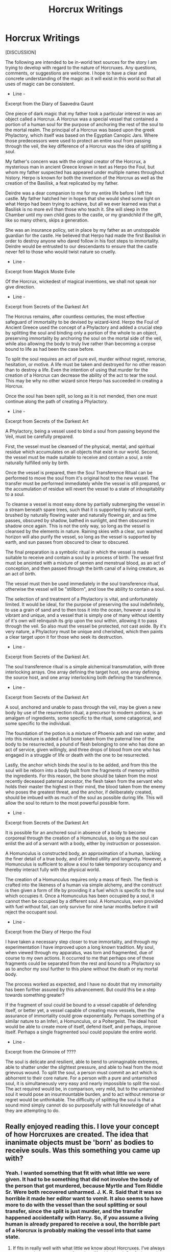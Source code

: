 #+TITLE: Horcrux Writings

* Horcrux Writings
:PROPERTIES:
:Author: KnightOfThirteen
:Score: 23
:DateUnix: 1585200801.0
:DateShort: 2020-Mar-26
:FlairText: Discussion
:END:
[DISCUSSION]

The following are intended to be in-world text sources for the story I am trying to develop with regard to the nature of Horcruxes. Any questions, comments, or suggestions are welcome. I hope to have a clear and concrete understanding of the magic as it will exist in this world so that all uses of magic can be consistent.

- Line -

Excerpt from the Diary of Saavedra Gaunt

One piece of dark magic that my father took a particular interest in was an object called a Horcrux. A Horcrux was a special vessel that contained a portion of a human soul for the purpose of anchoring the rest of the soul to the mortal realm. The principal of a Horcrux was based upon the greek Phylactory, which itself was based on the Egyptian Canopic Jars. Where those predecessors were used to protect an entire soul from passing through the veil, the key difference of a Horcrux was the idea of splitting a soul.

My father's concern was with the original creator of the Horcrux, a mysterious man in ancient Greece known in text as Herpo the Foul, but whom my father suspected has appeared under multiple names throughout history. Herpo is known for both the invention of the Horcrux as well as the creation of the Basilisk, a feat replicated by my father.

Deirdre was a dear companion to me for my entire life before I left the castle. My father hatched her in hopes that she would shed some light on what Herpo had been trying to achieve, but all we ever learned was that a Basilisk is no more evil than those who teach it. She will sleep in the Chamber until my own child goes to the castle, or my grandchild if the gift, like so many others, skips a generation.

She was an insurance policy, set in place by my father as an unstoppable guardian for the castle. He believed that Herpo had made the first Basilisk in order to destroy anyone who dared follow in his foot steps to immortality. Deirdre would be entrusted to our descendants to ensure that the castle never fell to those who would twist nature so cruelly.

- Line -

Excerpt from Magick Moste Evile

Of the Horcrux, wickedest of magical inventions, we shall not speak nor give direction.

- Line -

Excerpt from Secrets of the Darkest Art

The Horcrus remains, after countless centuries, the most effective safeguard of immortality to be devised by wizard-kind. Herpo the Foul of Ancient Greece used the concept of a Phylactory and added a crucial step by splitting the soul and binding only a portion of the whole to an object, preserving immortality by anchoring the soul on the mortal side of the veil, while also allowing the body to truly live rather than becoming a corpse bound to life as had been the case before.

To split the soul requires an act of pure evil, murder without regret, remorse, hesitation, or motive. A life must be taken and destroyed for no other reason than to destroy a life. Even the intention of using that murder for the creation of a Horcrux can decrease the ability of the act to tear the soul. This may be why no other wizard since Herpo has succeeded in creating a Horcrux.

Once the soul has been split, so long as it is not mended, then one must continue along the path of creating a Phylactory.

- Line -

Excerpt from Secrets of the Darkest Art

A Phylactory, being a vessel used to bind a soul from passing beyond the Veil, must be carefully prepared.

First, the vessel must be cleansed of the physical, mental, and spiritual residue which accumulates on all objects that exist in our world. Second, the vessel must be made suitable to receive and contain a soul, a role naturally fulfilled only by birth.

Once the vessel is prepared, then the Soul Transference Ritual can be performed to move the soul from it's original host to the new vessel. The transfer must be performed immediately while the vessel is still prepared, or the accumulation of residue will revert the vessel to a state of inhospitablity to a soul.

To cleanse a vessel is most easy done by partially submerging the vessel in a stream beneath spare trees, such that it is supported by natural earth, brushed by naturally flowing water and naturally flowing air, and as time passes, obscured by shadow, bathed in sunlight, and then obscured in shadow once again. This is not the only way, so long as the vessel is cleansed by the elements in nature. Raining skies with a clear, sun washed horizon will also purify the vessel, so long as the vessel is supported by earth, and sun passes from obscured to clear to obscured.

The final preparation is a symbolic ritual in which the vessel is made suitable to receive and contain a soul by a process of birth. The vessel first must be anointed with a mixture of semen and menstrual blood, as an act of conception, and then passed through the birth canal of a living creature, as an act of birth.

The vessel must then be used immediately in the soul transference ritual, otherwise the vessel will be "stillborn", and lose the ability to contain a soul.

The selection of and treatment of a Phylactory is vital, and unfortunately limited. It would be ideal, for the purpose of preserving the soul indefinitely, to use a grain of sand and to then toss it into the ocean, however a soul is vibrant and unique, and a vessel that is simply one of many without identity of it's own will relinquish its grip upon the soul within, allowing it to pass through the veil. So also must the vessel be protected, not cast aside. By it's very nature, a Phylactory must be unique and cherished, which then paints a clear target upon it for those who seek its destruction.

- Line -

Excerpt from Secrets of the Darkest Art.

The soul transference ritual is a simple alchemical transmutation, with three interlocking arrays. One array defining the target host, one array defining the source host, and one array interlocking both defining the transference.

- Line -

Excerpt from Secrets of the Darkest Art

A soul, anchored and unable to pass through the veil, may be given a new body by use of the resurrection ritual, a precursor to modern potions, is an amalgam of ingredients, some specific to the ritual, some catagorical, and some specific to the individual.

The foundation of the potion is a mixture of Phoenix ash and rain water, and into this mixture is added a full bone taken from the paternal line of the body to be resurrected, a pound of flesh belonging to one who has done an act of service, given willingly, and three drops of blood from one who has engaged in a struggle of life or death with the one to be resurrected.

Lastly, the anchor which binds the soul is to be added, and from this the soul will be reborn into a body built from the fragments of memory within the ingredients. For this reason, the bone should be taken from the most recently deceased paternal ancestor, the flesh taken from the servant who holds their master the highest in their mind, the blood taken from the enemy who poses the greatest threat, and the anchor, if deliberately created, should be imbued with as much of the soul as possible during life. This will allow the soul to return to the most powerful possible form.

- Line -

Excerpt from Secrets of the Darkest Art

It is possible for an anchored soul in absence of a body to become corporeal through the creation of a Homunculus, so long as the soul can enlist the aid of a servant with a body, either by instruction or possession.

A Homunculus is constructed body, an approximation of a human, lacking the finer detail of a true body, and of limited utility and longevity. However, a Homunculus is sufficient to allow a soul to take temporary occupancy and thereby interact fully with the physical world.

The creation of a Homunculus requires only a mass of flesh. The flesh is crafted into the likeness of a human via simple alchemy, and the construct is then given a form of life by providing it a fuel which is specific to the soul which occupies it. Once a Homunculus has been occupied by a soul, it cannot then be occupied by a different soul. A Homunculus, even provided with fuel without fail, can only survive for nine lunar months before it will reject the occupant soul.

- Line -

Excerpt from the Diary of Herpo the Foul

I have taken a necessary step closer to true immortality, and through my experimentation I have improved upon a long known tradition. My soul, when viewed through my apparatus, was torn and fragmented, due of course to my own actions. It occurred to me that perhaps one of these fragments could be separated from the rest and bound to a Phylactory so as to anchor my soul further to this plane without the death or my mortal body.

The process worked as expected, and I have no doubt that my immortality has been further assured by this advancement. But could this be a step towards something greater?

If the fragment of soul could be bound to a vessel capable of defending itself, or better yet, a vessel capable of creating more vessels, then the assurance of immortality could grow exponentially. Perhaps something of a similar nature to an Inferi, a Homunculus, or a Poltergeist. The ideal host would be able to create more of itself, defend itself, and perhaps, improve itself. Perhaps a single fragmented soul could populate the entire world.

- Line -

Excerpt from the Grimoire of ????

The soul is delicate and resilient, able to bend to unimaginable extremes, able to shatter under the slightest pressure, and able to heal from the most grievous wound. To split the soul, a person must commit an act which is abhorrent to their core nature. For a person with a pure and untarnished soul, it is simultaneously very easy and nearly impossible to split the soul. The act required would be, in comparison, very mild, but to the untarnished soul it would pose an insurmountable burden, and to act without remorse or regret would be unthinkable. The difficulty of splitting the soul is that a sound mind simply cannot do so purposefully with full knowledge of what they are attempting to do.


** Really enjoyed reading this. I love your concept of how Horcruxes are created. The idea that inanimate objects must be 'born' as bodies to receive souls. Was this something you came up with?
:PROPERTIES:
:Author: HobGoblinHat
:Score: 7
:DateUnix: 1585202222.0
:DateShort: 2020-Mar-26
:END:

*** Yeah. I wanted something that fit with what little we were given. It had to be something that did not involve the body of the person that got murdered, because Myrtle and Tom Riddle Sr. Were both recovered unharmed. J. K. R. Said that it was so horrible it made her editor want to vomit. It also seems to have more to do with the vessel than the soul splitting or soul transfer, since the split is just murder, and the transfer happened accidentally with Harry. So, if you assume a living human is already prepared to receive a soul, the horrible part of a Horcrux is probably making the vessel into that same state.
:PROPERTIES:
:Author: KnightOfThirteen
:Score: 8
:DateUnix: 1585202436.0
:DateShort: 2020-Mar-26
:END:

**** If fits in really well with what little we know about Horcruxes. I've always suspected some gross act after what JK said about it & refusing to share it. But how this connected with Harry being an accidental Horcrux was always peculiar.

My own theory that I developed, seems redundant now, was the idea that he has to cause further harm, maybe specifically to his murdered victim in some way, whether through their loved ones or anything attached to them in order to create a Horcrux & had to get some kind of gratification or pleasure from it all, a euphoria, & not simply just killing. It would explain how he accidentally created a Horcrux with Harry.

He killed his mother who begged for her child's life & then he intended to kill her child anyway. Murder followed by further harming of an innocent attached to his victim, sin upon sin, & gaining self-gratification & pleasure from it all, no redemption or guilt, and the result is a Horcux is created. I believed this to be the working theory to how he transferred his fractured soul into another vessel.

If murder splits the soul,then perhaps another equally heinous sin would drive it out of the body completely where it will naturally tether itself to the nearest 'body'.
:PROPERTIES:
:Author: HobGoblinHat
:Score: 6
:DateUnix: 1585204011.0
:DateShort: 2020-Mar-26
:END:


** Thank you for posting this. It was a really interesting read.
:PROPERTIES:
:Author: HHrPie
:Score: 3
:DateUnix: 1585202277.0
:DateShort: 2020-Mar-26
:END:


** [deleted]
:PROPERTIES:
:Score: 5
:DateUnix: 1585235924.0
:DateShort: 2020-Mar-26
:END:

*** In a world where this is the way Horcruxes work, I believe Voldemort would have already split his soul, either killing Myrtle or a member of the Riddle household he had no anger towards, before discovering the theory, and then struggled to overcome the limitations to create another. Maybe he found a way to selectively alter his memory, or maybe he found a way to damage his psyche in such a way to allow him to split his soul purposefully.

I agree, power and knowledge alone makes it hard to believe that there aren't tons of people running around with world ending power.
:PROPERTIES:
:Author: KnightOfThirteen
:Score: 3
:DateUnix: 1585238598.0
:DateShort: 2020-Mar-26
:END:


** Very well done! You're very creative!
:PROPERTIES:
:Author: pet_genius
:Score: 2
:DateUnix: 1585215204.0
:DateShort: 2020-Mar-26
:END:


** didn't you know herpo the foul is totally Voldemort under a new name
:PROPERTIES:
:Author: flitith12
:Score: 2
:DateUnix: 1585223991.0
:DateShort: 2020-Mar-26
:END:

*** I have heard it suggested that Herpo and Salazar are the same person.
:PROPERTIES:
:Author: KnightOfThirteen
:Score: 2
:DateUnix: 1585226432.0
:DateShort: 2020-Mar-26
:END:
